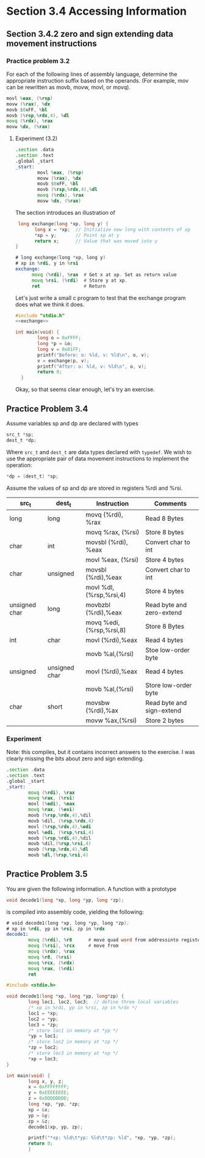 * Section 3.4 Accessing Information

** Section 3.4.2 zero and sign extending data movement instructions

*** Practice problem 3.2

For each of the following lines of assembly language, determine the
appropriate instruction suffix based on the operands. (For example,
mov can be rewritten as movb, movw, movl, or movq).

#+begin_src asm
  movl %eax, (%rsp)
  movw (%rax), %dx
  movb $0xFF, %bl
  movb (%rsp,%rdx,4), %dl
  movq (%rdx), %rax
  movw %dx, (%rax)
#+end_src

**** Experiment (3.2)

#+begin_src asm :tangle extensions.s
  .section .data
  .section .text
  .global _start
  _start:
          movl %eax, (%rsp)
          movw (%rax), %dx
          movb $0xFF, %bl
          movb (%rsp,%rdx,4),%dl
          movq (%rdx), %rax
          movw %dx, (%rax)
#+end_src


The section introduces an illustration of 

#+name: exchange
#+begin_src C :session :noweb yes 
  long exchange(long *xp, long y) {
        long x = *xp;  // Initialize new long with contents of xp
        *xp = y;       // Point xp at y
        return x;      // Value that was moved into y
 }
#+end_src

#+begin_src asm
  # long exchange(long *xp, long y)
  # xp in %rdi, y in %rsi
  exchange:
        movq (%rdi), %rax  # Get x at xp. Set as return value
        movq %rsi, (%rdi)  # Store y at xp.
        ret                # Return
#+end_src



Let's just write a small c program to test that the exchange
program does what we think it does.

#+begin_src C :tangle exchange.c :noweb yes
  #include "stdio.h"
  <<exchange>>

  int main(void) {
          long o = 0xFFFF;
          long *p = &o;
          long v = 0x01FF;
          printf("Before: o: %ld, v: %ld\n", o, v);
          v = exchange(p, v);
          printf("After: o: %ld, v: %ld\n", o, v);
          return 0;
    }
#+end_src


Okay, so that seems clear enough, let's try an exercise.

** Practice Problem 3.4

Assume variables sp and dp are declared with types

#+begin_src C
  src_t *sp;
  dest_t *dp;
#+end_src

Where =src_t= and =dest_t= are data types declared with
=typedef=. We wish to use the appropriate pair of data movement
instructions to implement the operation:

#+begin_src C
*dp = (dest_t) *sp;
#+end_src

Assume the values of sp and dp are stored in registers %rdi
and %rsi.

| src_t         | dest_t        | Instruction              | Comments                  |
|---------------+---------------+--------------------------+---------------------------|
| long          | long          | movq (%rdi), %rax        | Read 8 Bytes              |
|               |               | movq %rax, (%rsi)        | Store 8 bytes             |
| char          | int           | movsbl (%rdi), %eax      | Convert char to int       |
|               |               | movl %eax, (%rsi)        | Store 4 bytes             |
| char          | unsigned      | movsbl (%rdi),%eax       | Convert char to int       |
|               |               | movl %dl, (%rsp,%rsi,4)  | Store 4 bytes             |
| unsigned char | long          | movbzbl (%rdi),%eax      | Read byte and zero-extend |
|               |               | movq %edi, (%rsp,%rsi,8) | Store 8 Bytes             |
| int           | char          | movl (%rdi),%eax         | Read 4 bytes              |
|               |               | movb %al,(%rsi)          | Stoe low-order byte       |
| unsigned      | unsigned char | movl (%rdi),%eax         | Read 4 bytes              |
|               |               | movb %al,(%rsi)          | Store low-order byte      |
| char          | short         | movsbw (%rdi),%ax        | Read byte and sign-extend |
|               |               | movw %ax,(%rsi)          | Store 2 bytes             |

*** Experiment

Note: this compiles, but it contains incorrect answers to the exercise.
I was clearly missing the bits about zero and sign extending.
#+begin_src asm :tangle exchanges.s
  .section .data
  .section .text
  .global _start
  _start:
          movq (%rdi), %rax
          movq %rax, (%rsi)
          movl (%edi), %eax
          movq %rax, (%esi)
          movb (%rsp,%rdx,4),%dil
          movb %dil, (%rsp,%rdx,4)
          movl (%rsp,%rdx,4),%edi
          movl %edi, (%rsp,%rsi,4)
          movb (%rsp,%rdi,4),%dil
          movb %dil,(%rsp,%rsi,4)
          movb (%rsp,%rdx,4),%dl 
          movb %dl,(%rsp,%rsi,4)
  #+end_src



** Practice Problem 3.5

You are given the following information. A function with a prototype

#+begin_src C
void decode1(long *xp, long *yp, long *zp);
#+end_src

is compiled into assembly code, yielding the following:

#+begin_src asm
  # void decode1(long *xp, long *yp, long *zp);
  # xp in %rdi, yp in %rsi, zp in %rdx
  decode1:
          movq (%rdi), %r8      # move quad word from addressinto register
          movq (%rsi), %rcx     # move from 
          movq (%rdx), %rax
          movq %r8, (%rsi)
          movq %rcx, (%rdx)
          movq %rax, (%rdi)
          ret
#+end_src


#+begin_src C :tangle decode1.c
  #include <stdio.h>

  void decode1(long *xp, long *yp, long*zp) {
          long loc1, loc2, loc3;  // define three local variables
          /* xp in %rdi, yp in %rsi, zp in %rdx */         
          loc1 = *xp;
          loc2 = *yp;
          loc3 = *zp;
          /* store loc1 in memory at *yp */
          ,*yp = loc1;
          /* store loc2 in memory at *zp */
          ,*zp = loc2;
          /* store loc3 in memory at *xp */
          ,*xp = loc3;
  }

  int main(void) {
          long x, y, z;
          x = 0xFFFFFFFF;
          y = 0xEEEEEEEE;
          z = 0xDDDDDDDD;
          long *xp, *yp, *zp;
          xp = &x;
          yp = &y;
          zp = &z;
          decode1(xp, yp, zp);

          printf("*xp: %ld\t*yp: %ld\t*zp: %ld", *xp, *yp, *zp);
          return 0;
          }
#+end_src
